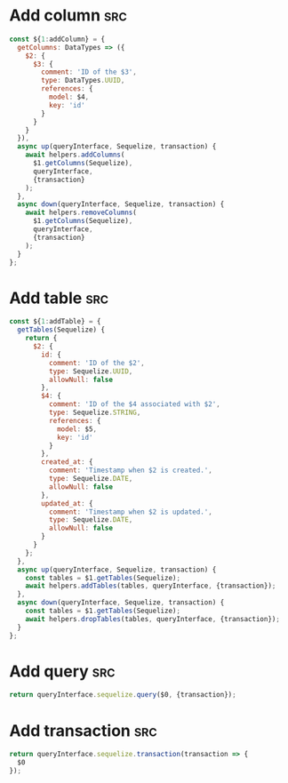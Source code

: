 * Add column                                                            :src:
  #+begin_src js
    const ${1:addColumn} = {
      getColumns: DataTypes => ({
        $2: {
          $3: {
            comment: 'ID of the $3',
            type: DataTypes.UUID,
            references: {
              model: $4,
              key: 'id'
            }
          }
        }
      }),
      async up(queryInterface, Sequelize, transaction) {
        await helpers.addColumns(
          $1.getColumns(Sequelize),
          queryInterface,
          {transaction}
        );
      },
      async down(queryInterface, Sequelize, transaction) {
        await helpers.removeColumns(
          $1.getColumns(Sequelize),
          queryInterface,
          {transaction}
        );
      }
    };
  #+end_src
* Add table                                                             :src:
  #+begin_src js
    const ${1:addTable} = {
      getTables(Sequelize) {
        return {
          $2: {
            id: {
              comment: 'ID of the $2',
              type: Sequelize.UUID,
              allowNull: false
            },
            $4: {
              comment: 'ID of the $4 associated with $2',
              type: Sequelize.STRING,
              references: {
                model: $5,
                key: 'id'
              }
            },
            created_at: {
              comment: 'Timestamp when $2 is created.',
              type: Sequelize.DATE,
              allowNull: false
            },
            updated_at: {
              comment: 'Timestamp when $2 is updated.',
              type: Sequelize.DATE,
              allowNull: false
            }
          }
        };
      },
      async up(queryInterface, Sequelize, transaction) {
        const tables = $1.getTables(Sequelize);
        await helpers.addTables(tables, queryInterface, {transaction});
      },
      async down(queryInterface, Sequelize, transaction) {
        const tables = $1.getTables(Sequelize);
        await helpers.dropTables(tables, queryInterface, {transaction});
      }
    };

  #+end_src
* Add query                                                             :src:
  #+begin_src js
    return queryInterface.sequelize.query($0, {transaction});
  #+end_src
* Add transaction                                                       :src:
  #+begin_src js
    return queryInterface.sequelize.transaction(transaction => {
      $0
    });
  #+end_src
